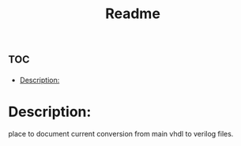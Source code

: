 #+TITLE: Readme

* :toc:
- [[#description][Description:]]

* Description:
place to document current conversion from main vhdl to verilog files.
